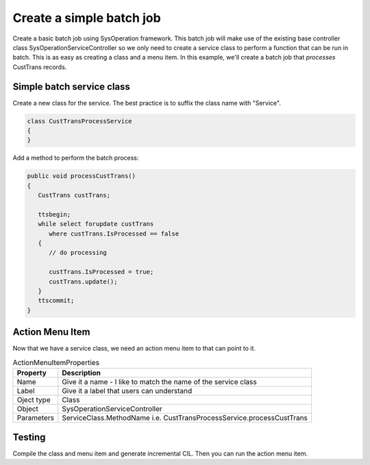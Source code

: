 Create a simple batch job
+++++++++++++++++++++++++
Create a basic batch job using SysOperation framework.  This batch job will make use of the existing base controller class SysOperationServiceController so we only need to create a service class to perform a function that can be run in batch.  This is as easy as creating a class and a menu item.  In this example, we'll create a batch job that *processes* CustTrans records.

Simple batch service class
==========================
Create a new class for the service.  The best practice is to suffix the class name with "Service".

.. code-block::

    class CustTransProcessService
    {
    }

Add a method to perform the batch process: 

.. code-block:: 

    public void processCustTrans()
    {
       CustTrans custTrans;

       ttsbegin;
       while select forupdate custTrans 
          where custTrans.IsProcessed == false
       {
          // do processing 

          custTrans.IsProcessed = true;
          custTrans.update();
       }
       ttscommit;
    }

Action Menu Item
=================
Now that we have a service class, we need an action menu item to that can point to it.  

.. csv-table:: ActionMenuItemProperties
   :header: Property, Description

   Name, Give it a name - I like to match the name of the service class
   Label, Give it a label that users can understand
   Oject type, Class
   Object, SysOperationServiceController
   Parameters, ServiceClass.MethodName i.e. CustTransProcessService.processCustTrans

Testing
=======
Compile the class and menu item and generate incremental CIL.  Then you can run the action menu item.  